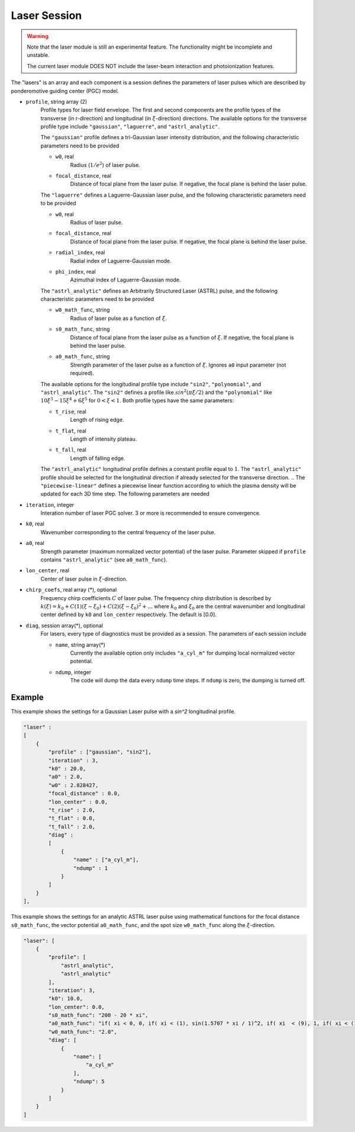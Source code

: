 Laser Session
===============

.. warning::

    Note that the laser module is still an experimental feature. The functionality might be incomplete and unstable.

    The current laser module DOES NOT include the laser-beam interaction and photoionization features.

The "lasers" is an array and each component is a session defines the parameters of laser pulses which are described by ponderomotive guiding center (PGC) model.

* ``profile``, string array (2)
    Profile types for laser field envelope. The first and second components are the profile types of the transverse (in r-direction) and longitudinal (in :math:`\xi`-direction) directions. The available options for the transverse profile type include ``"gaussian"``, ``"laguerre"``, and ``"astrl_analytic"``.

    The ``"gaussian"`` profile defines a tri-Gaussian laser intensity distribution, and the following characteristic parameters need to be provided

    * ``w0``, real
        Radius (:math:`1/e^2`) of laser pulse.
    * ``focal_distance``, real
        Distance of focal plane from the laser pulse. If negative, the focal plane is behind the laser pulse.

    The ``"laguerre"`` defines a Laguerre-Gaussian laser pulse, and the following characteristic parameters need to be provided

    * ``w0``, real
        Radius of laser pulse.
    * ``focal_distance``, real
        Distance of focal plane from the laser pulse. If negative, the focal plane is behind the laser pulse.
    * ``radial_index``, real
        Radial index of Laguerre-Gaussian mode.
    * ``phi_index``, real
        Azimuthal index of Laguerre-Gaussian mode.

    The ``"astrl_analytic"`` defines an Arbitrarily Structured Laser (ASTRL) pulse, and the following characteristic parameters need to be provided

    * ``w0_math_func``, string
        Radius of laser pulse as a function of :math:`\xi`.
    * ``s0_math_func``, string
        Distance of focal plane from the laser pulse as a function of :math:`\xi`. If negative, the focal plane is behind the laser pulse.
    * ``a0_math_func``, string
        Strength parameter of the laser pulse as a function of :math:`\xi`. Ignores ``a0`` input parameter (not required). 

    The available options for the longitudinal profile type include ``"sin2"``, ``"polynomial"``, and ``"astrl_analytic"``. The ``"sin2"`` defines a profile like :math:`sin^2(\pi\xi/2)` and the ``"polynomial"`` like :math:`10\xi^3-15\xi^4+6\xi^5` for :math:`0<\xi<1`. Both profile types have the same parameters:

    * ``t_rise``, real
        Length of rising edge.
    * ``t_flat``, real
        Length of intensity plateau.
    * ``t_fall``, real
        Length of falling edge.

    The ``"astrl_analytic"`` longitudinal profile defines a constant profile equal to :math:`1`. The ``"astrl_analytic"`` profile should be selected for the longitudinal direction if already selected for the transverse direction.
    .. The ``"piecewise-linear"`` defines a piecewise linear function according to which the plasma density will be updated for each 3D time step. The following parameters are needed

    .. * ``piecewise_s``, real array(\*)
    ..     Time points of the piecewise linear function. They must be a monotonically increasing array.
    .. * ``piecewise_fs``, real array(\*) 
    ..     Density defined on each time point. The length should be the same with ``piecewise_s``.

* ``iteration``, integer
    Interation number of laser PGC solver. 3 or more is recommended to ensure convergence.

* ``k0``, real
    Wavenumber corresponding to the central frequency of the laser pulse.

* ``a0``, real
    Strength parameter (maximum normalized vector potential) of the laser pulse. Parameter skipped if ``profile`` contains ``"astrl_analytic"`` (see ``a0_math_func``).

* ``lon_center``, real
    Center of laser pulse in :math:`\xi`-direction. 

*  ``chirp_coefs``, real array (*), optional
    Frequency chirp coefficients :math:`C` of laser pulse. The frequency chirp distribution is described by :math:`k(\xi)=k_0+C(1)(\xi-\xi_0)+C(2)(\xi-\xi_0)^2+...` where :math:`k_0` and :math:`\xi_0` are the central wavenumber and longitudinal center defined by ``k0`` and ``lon_center`` respectively. The default is [0.0].

* ``diag``, session array(\*), optional
    For lasers, every type of diagnostics must be provided as a session. The parameters of each session include

    * ``name``, string array(\*)
        Currently the available option only includes ``"a_cyl_m"`` for dumping local normalized vector potential.
    * ``ndump``, integer
        The code will dump the data every ``ndump`` time steps. If ``ndump`` is zero, the dumping is turned off.

Example
-------

This example shows the settings for a Gaussian Laser pulse with a `sin^2` longitudinal profile.

.. code-block:: json

    "laser" :
    [
        {
            "profile" : ["gaussian", "sin2"],
            "iteration" : 3,
            "k0" : 20.0,
            "a0" : 2.0,
            "w0" : 2.828427,
            "focal_distance" : 0.0,
            "lon_center" : 0.0,
            "t_rise" : 2.0,
            "t_flat" : 0.0,
            "t_fall" : 2.0,
            "diag" :
            [
                {
                    "name" : ["a_cyl_m"],
                    "ndump" : 1
                }
            ]
        }
    ],


This example shows the settings for an analytic ASTRL laser pulse using mathematical functions for the focal distance ``s0_math_func``, the vector potential ``a0_math_func``, and the spot size ``w0_math_func`` along the :math:`\xi`-direction.

.. code-block:: json

    "laser": [
        {
            "profile": [
                "astrl_analytic",
                "astrl_analytic"
            ],
            "iteration": 3,
            "k0": 10.0,
            "lon_center": 0.0,
            "s0_math_func": "200 - 20 * xi",
            "a0_math_func": "if( xi < 0, 0, if( xi < (1), sin(1.5707 * xi / 1)^2, if( xi  < (9), 1, if( xi < (10), sin(1.5707 * (xi-10) / 1)^2, 0))))",
            "w0_math_func": "2.0",
            "diag": [
                {
                    "name": [
                        "a_cyl_m"
                    ],
                    "ndump": 5
                }
            ]
        }
    ]

